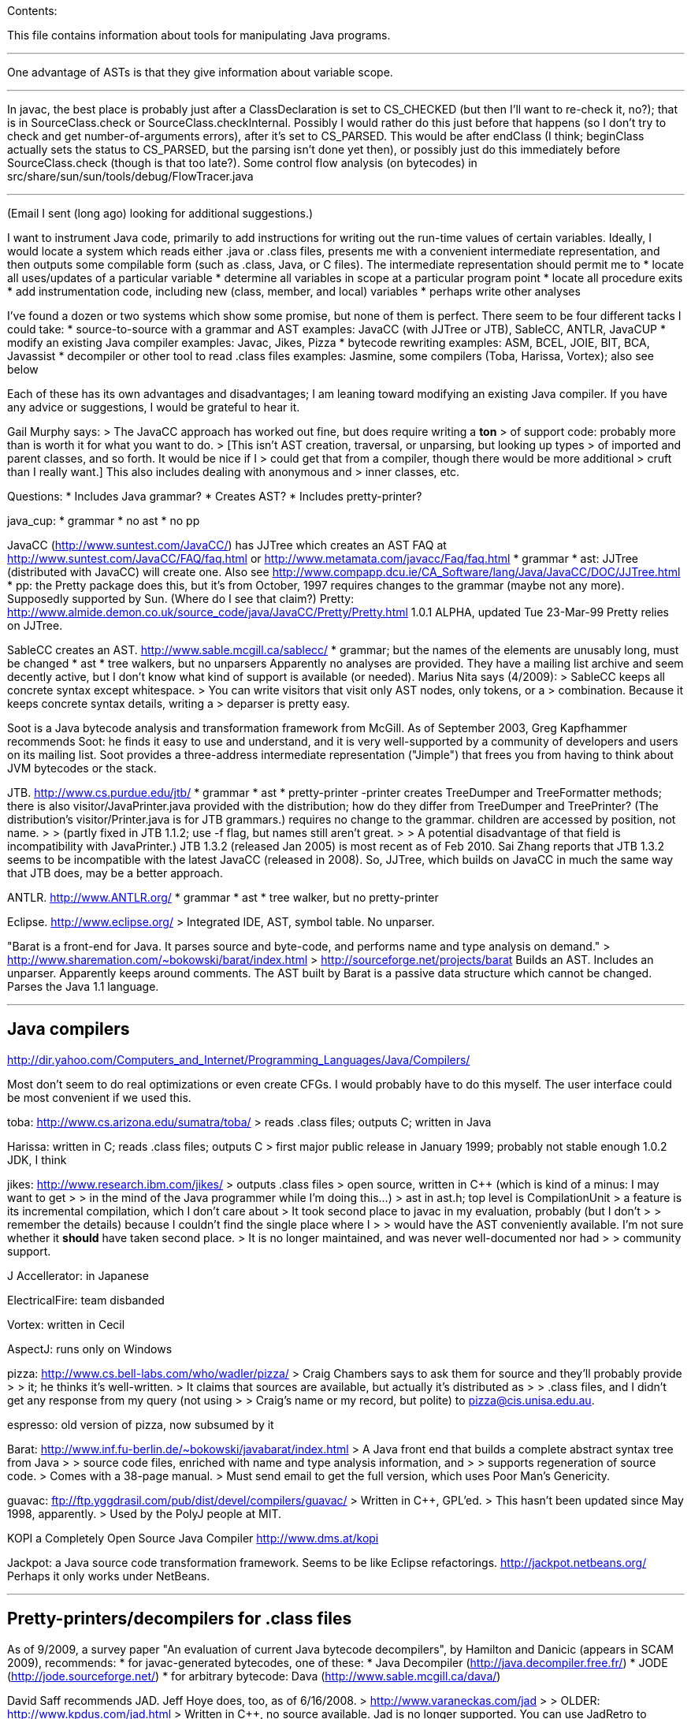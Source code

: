 Contents:

This file contains information about tools for manipulating Java
programs.

'''''

One advantage of ASTs is that they give information about variable
scope.

'''''

In javac, the best place is probably just after a ClassDeclaration is
set to CS_CHECKED (but then I'll want to re-check it, no?); that is in
SourceClass.check or SourceClass.checkInternal. Possibly I would rather
do this just before that happens (so I don't try to check and get
number-of-arguments errors), after it's set to CS_PARSED. This would be
after endClass (I think; beginClass actually sets the status to
CS_PARSED, but the parsing isn't done yet then), or possibly just do
this immediately before SourceClass.check (though is that too late?).
Some control flow analysis (on bytecodes) in
src/share/sun/sun/tools/debug/FlowTracer.java

'''''

(Email I sent (long ago) looking for additional suggestions.)

I want to instrument Java code, primarily to add instructions for
writing out the run-time values of certain variables. Ideally, I would
locate a system which reads either .java or .class files, presents me
with a convenient intermediate representation, and then outputs some
compilable form (such as .class, Java, or C files). The intermediate
representation should permit me to * locate all uses/updates of a
particular variable * determine all variables in scope at a particular
program point * locate all procedure exits * add instrumentation code,
including new (class, member, and local) variables * perhaps write other
analyses

I've found a dozen or two systems which show some promise, but none of
them is perfect. There seem to be four different tacks I could take: *
source-to-source with a grammar and AST examples: JavaCC (with JJTree or
JTB), SableCC, ANTLR, JavaCUP * modify an existing Java compiler
examples: Javac, Jikes, Pizza * bytecode rewriting examples: ASM, BCEL,
JOIE, BIT, BCA, Javassist * decompiler or other tool to read .class
files examples: Jasmine, some compilers (Toba, Harissa, Vortex); also
see below

Each of these has its own advantages and disadvantages; I am leaning
toward modifying an existing Java compiler. If you have any advice or
suggestions, I would be grateful to hear it.

Gail Murphy says: > The JavaCC approach has worked out fine, but does
require writing a *ton* > of support code: probably more than is worth
it for what you want to do. > [This isn't AST creation, traversal, or
unparsing, but looking up types > of imported and parent classes, and so
forth. It would be nice if I > could get that from a compiler, though
there would be more additional > cruft than I really want.] This also
includes dealing with anonymous and > inner classes, etc.

Questions: * Includes Java grammar? * Creates AST? * Includes
pretty-printer?

java_cup: * grammar * no ast * no pp

JavaCC (http://www.suntest.com/JavaCC/) has JJTree which creates an AST
FAQ at http://www.suntest.com/JavaCC/FAQ/faq.html or
http://www.metamata.com/javacc/Faq/faq.html * grammar * ast: JJTree
(distributed with JavaCC) will create one. Also see
http://www.compapp.dcu.ie/CA_Software/lang/Java/JavaCC/DOC/JJTree.html *
pp: the Pretty package does this, but it's from October, 1997 requires
changes to the grammar (maybe not any more). Supposedly supported by
Sun. (Where do I see that claim?) Pretty:
http://www.almide.demon.co.uk/source_code/java/JavaCC/Pretty/Pretty.html
1.0.1 ALPHA, updated Tue 23-Mar-99 Pretty relies on JJTree.

SableCC creates an AST. http://www.sable.mcgill.ca/sablecc/ * grammar;
but the names of the elements are unusably long, must be changed * ast *
tree walkers, but no unparsers Apparently no analyses are provided. They
have a mailing list archive and seem decently active, but I don't know
what kind of support is available (or needed). Marius Nita says
(4/2009): > SableCC keeps all concrete syntax except whitespace. > You
can write visitors that visit only AST nodes, only tokens, or a >
combination. Because it keeps concrete syntax details, writing a >
deparser is pretty easy.

Soot is a Java bytecode analysis and transformation framework from
McGill. As of September 2003, Greg Kapfhammer recommends Soot: he finds
it easy to use and understand, and it is very well-supported by a
community of developers and users on its mailing list. Soot provides a
three-address intermediate representation ("Jimple") that frees you from
having to think about JVM bytecodes or the stack.

JTB. http://www.cs.purdue.edu/jtb/ * grammar * ast * pretty-printer
-printer creates TreeDumper and TreeFormatter methods; there is also
visitor/JavaPrinter.java provided with the distribution; how do they
differ from TreeDumper and TreePrinter? (The distribution's
visitor/Printer.java is for JTB grammars.) requires no change to the
grammar. children are accessed by position, not name. > > (partly fixed
in JTB 1.1.2; use -f flag, but names still aren't great. > > A potential
disadvantage of that field is incompatibility with JavaPrinter.) JTB
1.3.2 (released Jan 2005) is most recent as of Feb 2010. Sai Zhang
reports that JTB 1.3.2 seems to be incompatible with the latest JavaCC
(released in 2008). So, JJTree, which builds on JavaCC in much the same
way that JTB does, may be a better approach.

ANTLR. http://www.ANTLR.org/ * grammar * ast * tree walker, but no
pretty-printer

Eclipse. http://www.eclipse.org/ > Integrated IDE, AST, symbol table. No
unparser.

"Barat is a front-end for Java. It parses source and byte-code, and
performs name and type analysis on demand." >
http://www.sharemation.com/~bokowski/barat/index.html >
http://sourceforge.net/projects/barat Builds an AST. Includes an
unparser. Apparently keeps around comments. The AST built by Barat is a
passive data structure which cannot be changed. Parses the Java 1.1
language.

'''''

[[java-compilers]]
Java compilers
--------------

http://dir.yahoo.com/Computers_and_Internet/Programming_Languages/Java/Compilers/

Most don't seem to do real optimizations or even create CFGs. I would
probably have to do this myself. The user interface could be most
convenient if we used this.

toba: http://www.cs.arizona.edu/sumatra/toba/ > reads .class files;
outputs C; written in Java

Harissa: written in C; reads .class files; outputs C > first major
public release in January 1999; probably not stable enough 1.0.2 JDK, I
think

jikes: http://www.research.ibm.com/jikes/ > outputs .class files > open
source, written in C++ (which is kind of a minus: I may want to get > >
in the mind of the Java programmer while I'm doing this...) > ast in
ast.h; top level is CompilationUnit > a feature is its incremental
compilation, which I don't care about > It took second place to javac in
my evaluation, probably (but I don't > > remember the details) because I
couldn't find the single place where I > > would have the AST
conveniently available. I'm not sure whether it *should* have taken
second place. > It is no longer maintained, and was never
well-documented nor had > > community support.

J Accellerator: in Japanese

ElectricalFire: team disbanded

Vortex: written in Cecil

AspectJ: runs only on Windows

pizza: http://www.cs.bell-labs.com/who/wadler/pizza/ > Craig Chambers
says to ask them for source and they'll probably provide > > it; he
thinks it's well-written. > It claims that sources are available, but
actually it's distributed as > > .class files, and I didn't get any
response from my query (not using > > Craig's name or my record, but
polite) to pizza@cis.unisa.edu.au.

espresso: old version of pizza, now subsumed by it

Barat: http://www.inf.fu-berlin.de/~bokowski/javabarat/index.html > A
Java front end that builds a complete abstract syntax tree from Java > >
source code files, enriched with name and type analysis information, and
> > supports regeneration of source code. > Comes with a 38-page manual.
> Must send email to get the full version, which uses Poor Man's
Genericity.

guavac: ftp://ftp.yggdrasil.com/pub/dist/devel/compilers/guavac/ >
Written in C++, GPL'ed. > This hasn't been updated since May 1998,
apparently. > Used by the PolyJ people at MIT.

KOPI a Completely Open Source Java Compiler http://www.dms.at/kopi

Jackpot: a Java source code transformation framework. Seems to be like
Eclipse refactorings. http://jackpot.netbeans.org/ Perhaps it only works
under NetBeans.

'''''

[[pretty-printersdecompilers-for-.class-files]]
Pretty-printers/decompilers for .class files
--------------------------------------------

As of 9/2009, a survey paper "An evaluation of current Java bytecode
decompilers", by Hamilton and Danicic (appears in SCAM 2009),
recommends: * for javac-generated bytecodes, one of these: * Java
Decompiler (http://java.decompiler.free.fr/) * JODE
(http://jode.sourceforge.net/) * for arbitrary bytecode: Dava
(http://www.sable.mcgill.ca/dava/)

David Saff recommends JAD. Jeff Hoye does, too, as of 6/16/2008. >
http://www.varaneckas.com/jad > > OLDER: http://www.kpdus.com/jad.html >
Written in C++, no source available. Jad is no longer supported. You can
use JadRetro to enable it to work on newer class files.

JD: http://java.decompiler.free.fr/ > A successor to JAD. No
command-line functionality: only GUI and Eclipse.

DJ: http://members.fortunecity.com/neshkov/dj.html > Windows only?

IceBreaker

WingDis: $40. http://www.wingsoft.com/wingdis.html > Was a Javaworld
1998 Editor's Choice finalist.

SourceAgain: $300.

ClassCracker: about $55, doesn't work with Java 2.

Lists of decompilers: *
http://dmoz.org/Computers/Programming/Languages/Java/Development_Tools/Translators/Decompilers_and_Disassemblers/
* Sep 2002:
http://www.faqs.org/docs/Linux-HOWTO/Java-Decompiler-HOWTO.html > > Has
links to other resources * July 1997 (two URLs for same article): > >
http://www.andromeda.com/people/ddyer/java/decompiler-table.html > >
http://www.javaworld.com/javaworld/jw-07-1997/jw-07-decompilers.html

jtrek's dump. Leaves some "?" in file, so it isn't compilable...

Mocha: out of date

Jasmine: http://members.tripod.com/~SourceTec/jasmine.htm > An update to
Mocha. > Gun claims it's not actually an update to Mocha, but a
disassembler; I > > suspect he was thinking of Jasmin, not Jasmine. >
The authors are not very good speakers of English. > Shareware: $30. >
Non-registered version asks a question every time I run it.

"Java Decompiler Workshop 1.0", http://www.megatrend.hu/jdw.htm, is
actually a disassembler, not a decompiler, it seems.

'''''

[[bytecodeclassfile-instrumentersprocessingrewriters]]
Bytecode/classfile instrumenters/processing/rewriters
-----------------------------------------------------

Comparison of "Open Source ByteCode Libraries in Java" (really just a
list of them with a paragraph taken from each one's website, and in no
order (example: obsolete BCEL, last released in 2/2006) is still 2nd in
the list as of 8/2013)):
http://java-source.net/open-source/bytecode-libraries

ASM: http://asm.objectweb.org/ > As of June 2006 and August 2013, ASM is
clearly the best tool. > It is being maintained, it handles recent JVM
classfiles, it is easy to use. > Here is a comparison with BCEL and
Javassist: > >
http://mail-archives.apache.org/mod_mbox/jakarta-bcel-dev/200505.mbox/%3C9aface8705050312074a895525@mail.gmail.com%3E
> It says that ASM has no classloader related utilities. > Many people
say ASM is better than BCEL, but it doesn't look so much > better that
it's worth changing existing code, even if ASM is better for > new
projects.

WALA: http://wala.sourceforge.net > IBM "T.J. Watson Libraries for
Analysis" of bytecode. > WALA is a subset of IBM's DOMO program analysis
infrastructure. > Seems like a good choice for new projects (as of late
2006). > Should be solid, since it is used by commercial projects within
IBM. > Has lots of analyses built in, including a slicer. >
Documentation is a bit spotty (but so is that of other tools like Soot),
> since the developers are primarily trying to solve their own problems
> rather than support a community. > > wala.properties, the Java runtime
directory is in "Getting Started": > >
http://wala.sourceforge.net/wiki/index.php/UserGuide:Getting_Started >
There's a mailing list (approx 30 messages per month as of 2/2008) at >
> http://sourceforge.net/mailarchive/forum.php?forum_name=wala-wala > As
of 4/2008, also has a front end for Java 1.4 source code built by Evan >
> Battaglia (elb@eecs.berkeley.edu), but not yet a front end for Java
1.5 > > (generics, annotations, etc.). > CAst ("common AST"?) is a part
of WALA. > As of 7/2008, Stephen Fink says, > > The annotation support
in WALA from class files is relatively new > > (under a year). I don't
think anyone has used it but me. So it's > > rough, but it at least does
something. > WALA comes with a Shrike bytecode rewriting tool, but the
WALA > contributors say that ASM is better for bytecode manipulation
projects: >
https://groups.google.com/forum/#!search/asm$20vs$20wala/wala-sourceforge-net/l1G-1xdrZgw/V49k407sDysJ
> WALA is really intended more for code analysis.

Javassist: http://www.csg.is.titech.ac.jp/~chiba/javassist/ > Like BCEL,
but includes both a high-level (source code) and a low-level >
(bytecode) interface. > As of 8/2013, the last release is verion
3.12.0.GA, dated 7/2011.

The "Java SE Development Kit (7u45) Demos and Samples" contains
java_crw_demo.[c,h]. This is a byte code rewriter that is used in hprof
(and other applications). It allows you to inject code, but does not
appear to allow you to create new variables.

Serp: http://serp.sourceforge.net/ > As of 8/2013, the download links at
http://serp.sourceforge.net/#download > are broken and the CVS
repository at > http://sourceforge.net/p/serp/code/?source=navbar seems
to have been > cleaned out.

Jrat: Java runtime analysis toolkit jrat.sourceforge.net

BCEL: http://jakarta.apache.org/bcel/ > An API to class files; permits
modification of them. > (previously named JavaClass:
http://www.inf.fu-berlin.de/~dahm/JavaClass) > BCEL was the long-time
standard, but its developers abandoned it to build ASM. > Version 5.2
was released in June 2006. > As of 2013, BCEL is receiving some
maintenance. See the repository: > > svn checkout
http://svn.apache.org/repos/asf/commons/proper/bcel/trunk bcel > For
example, this version might support updating the stack map table. > BCEL
example (reference implementation of application tracing): > >
http://www.geocities.com/mcphailmj/Trace/: > Code analysis (but WALA is
better for bytecode analysis): * bcel.verifier.structurals framework for
code analysis * jDFA: dataflow analysis framework, using BCEL:
http://jdfa.sourceforge.net/

JOIE: The Java Object Instrumentation Environment >
http://www.cs.duke.edu/ari/joie/ (Duke and IBM) >
ftp://ftp.cs.duke.edu/pub/gac/joie0.10a.jar > Requires (physically?)
signing a license > Enhanced class loader implementation; that means I
deal with bytecodes. > > Gun suggests staying away from class loaders...
> Includes an example of a single dirty bit for all instance variables
(but > > suggests that a more complete example would build control flow
graphs > > to avoid overhead of setting the bit multiple times, etc.). >
Can add fields to a class. > After 4 days I finally got a response from
Duke; mail to IBM bounced > > (I didn't try the address on the paper,
only one I found on the web). > Can remove/modify instructions > Gail
Murphy says: > > Here's a couple of problems I've run into (based on a
few hour look): * its supposed to handle instrumentation of System
classes, but > > > its a bit murky as to what that actually means in
practice. > > > I had to muck with the JOIE code to try and resolve some
loading > > > problems (the method were sitting there but not hooked in
in > > > the framework I would have thought). * the transformers must be
stack neutral * you can't necessary determine the procedure exits
easily. Probably > > > wrapping the methods is the easiest way to handle
this. > I tried to use JOIE but found many, many bugs; the author did
respond to > > my bug reports, but he did not test his changes at all,
so sometimes the > > same problem remained, but on a less trivial
example (I'd sent him very > > small ones). He also appears not to have
a test suite, so this isn't > > worth the pain to me.

BIT: Bytecode Instrumenting Tool >
http://www.cs.colorado.edu/~hanlee/BIT/ > Requires physically signing a
license > May only permit adding instructions, not fields

BCA: http://www.cs.ucsb.edu/oocsb/papers/TRCS97-20.html > Requires
modified JVM, rather specific delta files.

Digital JTrek: http://www.digital.com/java/download/jtrek/index.html >
(or directly: http://www.digital.com/java/download/jtrek/download.html)
> Only in .class file format. > Only two example instrumentations. > At
least it's available! > Includes a decompiler ("dump") > It looks like
this only permits inserting calls, not (say) adding variables.

ClassFilters: http://www.cs.uni-bonn.de/~costanza/ClassFilters/ > Looks
just like JOIE; modifies class files at load time. > "A description
about how to write a ClassFilter is not yet available. > > NOTE: The
ClassFilters package has been written within a few days. It has > > not
been extensively tested. It may contain bugs. It is just meant as an > >
experimental try, nothing else!" > Requires JDK 1.2. (I'm not sure why
it requires the extensions framework.)

Cider: http://tochna.technion.ac.il/project/CIDER/html/CIDER.html >
Interactive tool

Kimera: Gun Sirer and Brian Bershad > Must sign a nondisclosure
agreement of some sort. > Is supposedly industrial strength. > Only
supports what they have needed so far. > Ignores all debugging info.

gnu.bytecode: A package to create, read, write, and print .class files.
It's part of the Kawa Scheme interpreter.
http://www.gnu.org/software/kawa/api/gnu/bytecode/package-summary.html
Documentation doesn't seem stellar. Also see
http://www.gnu.org/software/java/java-software.html

'''''

[[bytecode-instrumenters-and-other-tools]]
Bytecode instrumenters and other tools
--------------------------------------

From David Saff, October 3, 2004:

One note of general use to the group, I guess most specifically people
considering packages for utilities for Java bytecode instrumentation.
I've now used tools from the following four toolkits: the JDK, BCEL,
jad, and JODE. The three main tasks I've used them for are
instrumentation (changing bytecodes in compiled files), verification
(ensuring that the altered bytecodes encode valid Java classes, and if
not, why not), and decompilation (determining the meaning of the
generated Java classes, most usefully by recreating source code that
corresponds to it)

JDK: * Bytecode instrumentation: you're on your own to edit bytes. *
Verification: The only verifier that matters, but diagnostic information
is severely lacking. * Decompilation: Only disassembly.

BCEL: * Bytecode instrumentation: very nice package. * Verification: on
the one hand, overly picky. On the other, when it actually verifies all
the aspects of your class except the one you expected to fail, the
diagnostic information is excellent. * Decompilation: contains a
"BCELifier" which, given a class, generates BCEL code that would have
generated that class file.

jad: * Bytecode instrumentation: n/a * Verification: n/a *
Decompilation: Very decent decompilation. It does have an Eclipse
integration plug-in, which only works about half the time. It's
closed-source and written in C.

JODE: * Bytecode instrumentation: n/a * Verification: the most useful of
the verifiers. Rarely gripes about anything that Java itself wouldn't.
Diagnostics printed on verification failures contain most of the
information BCEL provides, but not in as pretty or readable a format. *
Decompilation: at least as good as jad, in 100% open-source Java. +
 This makes it easy to plug in a call to the decompiler wherever I want
during my class file's transformation, which is nice. No Eclipse
plug-in, but the jad one wasn't that good anyway.

In summary, I find that using BCEL for instrumentation and JODE for
verification/decompilation is currently the best working environment for
me. Your mileage may vary.

'''''

Kaffe: free Java VM, http://www.transvirtual.com/

Japhar: free Java VM

Rivet: http://sdg.lcs.mit.edu/rivet.html Rivet is an extensible tool
platform structured as a Java virtual machine. The goal is to make
advanced debugging and analysis tools available to Java programmers.
Rivet has a modular internal structure that makes it easy to add new
tools. (Abandoned by 1999 or so.)

[[java-test-suites]]
Java test suites
----------------

TCK: Java Technology Compatibility Kits. There is one for each JSR. The
one for J2SE (Java language and VM) is called JCK, Java Compatibility
Kit. > https://jck.dev.java.net/ The JCK 5.0 Read-only source license
only permits you to view and read the sources; no other uses are
permitted including compiling, executing, or redistributing the sources.
For more on the license: >
http://weblogs.java.net/blog/kgh/archive/2004/12/j2se_compatibil.html
For commercial use, these licenses start at about $5OK, including some
minimal support. TCK scholarships (free licenses) are available for
legitimate not-for-profit groups trying to pass the JCK. And typically
we also provide basic support. For more details on the TCK scholarship
program see: > http://java.sun.com/scholarship/ > (application form:
http://java.sun.com/scholarship/application_form.txt ) That appears to
only apply to specific JSRs.

For the Java class libraries: * Mauve: http://sources.redhat.com/mauve/
> > The Mauve Project is a collaborative effort to write a free test
suite > > for the Java class libraries. > > As of June 2004, it may not
be dead: the ChangeLog lists 104 checkins > > between January 1 and June
12. The mauve-discuss mailing list does > > have a fair amount of volume
(maybe 1 message per day?). > > However, the "Breaking news: Despite
rumors to the contrary, Mauve is > > not dead." message has been on
their homepage (with no new homepage > > content or announcements) for
many years, and no messages have > > apparently been sent to
mauve-announce since at least 2001. > > The 1999-03-03 snapshot didn't
run right out of the box; as of that > > date, there were 87 classes
(tests, I think). For Java compilers: * Jacks > >
http://sources.redhat.com/mauve/ > > (I think that this is only Java 1.4
as of May 2005?) Performance-oriented: * JavaSPEC

'''''

javacheck, javadis: Gun's Java bytecode verifier and disassembler >
javacheck nameofclass runs the verifier on the class. If the class is,
say java.io.Reader, it should appear in directory java/io, file
Reader.class, and you should invoke javacheck with "javacheck
java/io/Reader". > javadis works the same way, except you can also use
the -conspool option to print out the constant pool entries. Javadis
does not care whether or not the .class suffix is at the end of the
filename.

BCEL bytecode verifier: Diagnostics an order of magnitude better than
Java's built-in complaints. However, it also gripes about some javac
quirks, which you have to work around or ignore.

'''''

[[java-interpreter]]
Java interpreter
----------------

http://www.beanshell.org/ Version 0.96 was released in January 1999. As
of 3/17/99, the author promises release to fix the known bugs "soon". As
of 5/12, that's still the current version, and the author says, "I hope
to put out a new release in the next few weeks." A beta, Version
bsh-2.0b4, was released May 2005, but no official release 2 has been
made as of 10/12.

Java Expressions Library (JEL): http://galaxy.fzu.cz/JEL/ It's under
GPL, so any program using it must be under GPL as well. Fatally, it only
seems to deal with numbers (and strings). Instead, use BeanShell's
eval().

Groovy console

Eclipse's "Scrapbook page"

DrJava

'''''

Metamata has a commercial product for semantic analysis of Java: >
http://www.metamata.com It is not free but they do have an educational
license program. If you are intersted, send email to:
contact@metamata.com.

[[java-debuggers]]
Java debuggers
~~~~~~~~~~~~~~

deja.com ratings for Java Development Software
http://www.deja.com/rate/list_items.xp?CID=11956&PCID=11805&N=0

JBuilder: http://www.borland.com/jbuilder/
http://shop.borland.com/shop/catdtl/0,1063,2,00.html $800. Is there an
educational discount? Or, take a competitive upgrade from J++: $300.

* NetBeans Developer > > http://www.netbeans.com/
* Jikes debugger? -- Windows only
* Interfaces to jdb:
** ftp://ftp.ips.cs.tu-bs.de/pub/local/softech/ddd/
** http://sunsite.auc.dk/jde/ > > > I must set jde-db-source-directories
or I won't get the "=>" > > > current-line marker.
* AnyJ (an IDE)
* Java Workshop: http://www.sun.com/workshop/java/download.html > > See
~/wisdom/build/build-jws

http://jswat.sourceforge.net/ -- a standalone GUI debugger

To run java so that a debugger can be attached, add the following to
your commandline:

------------------------------------------------------------------------------------------------------
  -Xdebug -Djava.compiler=NONE -Xnoagent -Xrunjdwp:transport=dt_socket,server=y,suspend=n,address=8000
------------------------------------------------------------------------------------------------------

You can use any port for address, but 8000 seems to be the standard one.

Jeff Perkins likes jdebugtool.com (http://www.debugtools.com/) A script
to start it is ~jhp/bin/jd:

------------------------------------------------------------
  #! /bin/csh -f
  set jdir = "~jhp/j2sdk1.4.1_02"
  #set jdir = "/usr/local/pkg/java/java-1.4.1/j2sdk1.4.1_01"
  $jdir/bin/java -jar ~/jdebugtool/jdebugtool_jdk13.jar $*
------------------------------------------------------------

"Omniscient debugger" lets you go backwards in time, heavy marketing
hype: http://www.lambdacs.com/debugger/debugger.html

JPDA is Java Platform Debugger Architecture, which is infrastructure for
building debuggers and such.

List of debuggers at http://www.daimi.au.dk/~beta/ooli/Compare.html

[[compilers]]
Compilers
---------

The Flex compiler system built by Martin Rinard's group, over 100,000
lines of Java for compilation and analysis. We've used it for doing our
compositional pointer and escape analysis, and are actively developing a
range of deep program analyses. It is also a complete compilation
system, with back ends to byte code, C, StrongARM assembly, and MIPS
assembly. Right now it reads in Java byte codes and builds an
intermediate representation based on a variant of SSA form. See
www.flexc.lcs.mit.edu.

'''''

[[lightweight-static-checkers]]
Lightweight static checkers
---------------------------

findbugs: findbugs.sourceforge.net (From Bill Pugh at the University of
Maryland.)

Checkstyle (download from Sourceforge, or "apt-get install checkstyle")
checks Java code, for instance indicating unused imports.

JLint: http://artho.com/jlint/ Jlint 1.21 (since superseded):
http://www.garret.ru/~knizhnik/ The latest JLint crashed when I tried to
run it (June 2004).

maudit (from metamata) Metamata no longer exists (as a company), and I
can't find this software for download any longer.

'''''

[[profilers]]
Profilers
---------

[[profilers-in-the-jdk]]
Profilers in the JDK
~~~~~~~~~~~~~~~~~~~~

java -prof > puts output in java.prof

java -Xrunhprof:cpu=samples ... java -Xrunhprof:cpu=samples,heap=all ...
> Ignore all the "HPROF ERROR" output at the beginning of the run. >
Output appears in file java.hprof.txt . > For command-line options, do >
> java -Xrunhprof:help

Other profiling tools in the JDK are jconsole (time and space), jmap
(space), and jhat (space).

[[other-java-profilers]]
Other Java profilers
~~~~~~~~~~~~~~~~~~~~

Yourkit, or YJP, is a Java profiler. (Ilya Sergey of Jetbrains, Ivan
Beschastnikh, and others say it is nice.) http://www.yourkit.com/ Cost:
* Has an academic license for $135, via the Academic tab at:
http://www.yourkit.com/purchase/index.jsp * Free to source projects
"with an established and active community" > > in return for referencing
them on the project web-page; see the "Open > > Source" tab at:
http://www.yourkit.com/purchase/index.jsp

Oracle's VisualVM (http://visualvm.java.net/); is built on NetBeans (but
does not require it, I think).

Commercial products are sometimes superior for profiling, e.g. Borland
OptimizeIt or IBM/Rational Quantify or Yourkit.

http://www.khelekore.org/jmp/tijmp/ -- works on Java 6 and later
http://www.khelekore.org/jmp/ -- only works on Java 1.2 to 1.5

JProfiler
http://www.ej-technologies.com/products/jprofiler/overview.html

ProfileViewer helps in interpreting Java profiling output.
http://www.ulfdittmer.com/profileviewer/index.html

'''''

[[java-code-coverage]]
Java code coverage
------------------

* Cobertura: http://cobertura.sourceforge.net/ > > Jeff Perkins says
it's pretty good (as of 5/2009). > > You have to remove DOS-style
carriage returns from the scripts before > > running it.
* Clover: http://www.atlassian.com/software/clover/ (was
http://www.thecortex.net/clover/) > > Commercial, but a free trial
exists > > As of 8/2003, David Saff leans toward this one. Recommended
by Elliotte Rusty Harold.
* Emma: http://emma.sourceforge.net/ > > Adam Kiezun says: Emma is good
and easy to setup. > > Doesn't seem to have been updated since 2006.
* Rational's Visual PureCoverage
* JProbe coverage: http://www.quest.com/jprobe/coverage-home.aspx > >
free trial version apparently available
* Gretel, Residual code coverage for Java: > >
http://www.cs.uoregon.edu/Research/perpetual/Software/Gretel/index.html
* TCAT for Java for Windows (only; no Solaris) > >
http://www.soft.com/Products/Coverage.msw/tcatj.html > > trial version
available
* JIE does branch coverage

[[mutation-coverage-mutation-testing-tools]]
Mutation coverage ("mutation testing") tools
~~~~~~~~~~~~~~~~~~~~~~~~~~~~~~~~~~~~~~~~~~~~

For a much more complete survey, see Gareth Snow's report of June 2010.
* muJava > > Version 3 was released in November 2008. It supports all of
Java 1.5 > > except generics (but lack of generics is a big omission!).
> > "Source files are available on a limited basis to researchers in > >
mutation analysis; please contact Offutt for more information." > >
Brian Robinson of ABB chose this mutation tool, in summer > > 2009,
because his source code didn't use generics and he liked its > >
infrastructure for running the tests. mujava was able to generate > >
mutants for 50% of his source files; I guess mujava crashed while > >
processing the other half. * Jumble. Operates on classfiles. Integrated
with JUnit. Released under GPL. > > As of 2/2009, latest release is
1.0.0, released 6/15/2007. > > But the version control repository shows
commits in 2009; do > > > svn co
https://jumble.svn.sourceforge.net/svnroot/jumble/trunk jumble > > (or
if the above gives an SSL error, use "http" instead of "https"??). > >
The release contains only the same meager documentation as the website.
> > Run it like this: > > > java -jar jumble.jar MyClass > > which looks
for tests in class MyClassTest, or name the tests > > > java -jar
jumble.jar MyClass MyTest1 MyTest2 * Javalanche. > >
http://www.st.cs.uni-saarland.de/mutation/ > > Webpage claims it will be
made publicly available in August 2009. * Test Police. Not maintained
since 2007 (as of 2/2009). * Jester. Operates on source code. > > Ported
to Python and C#. > > At one time, was recommended by Kent Beck and
Rusty Elliotte Harold. > > Jester 1.37 was released 2/26/2005 (that's
the latest version as of > > 2/2009). Apparently no development has
happened since then. > > Many broken links (esp. in documentation) at
http://jester.sourceforge.net/ . > > Recommended at JavaOne 2009.

'''''

On Oct 15, 2001, IBM released the Jikes Research Virtual Machine
(formerly Jalapeno) under an open-source license. > Jikes RVM homepage:
http://www-124.ibm.com/developerworks/oss/jikesrvm/ > Jalapeno research
group homepage: http://www.research.ibm.com/jalapeno > Press release: >
http://www-124.ibm.com/developerworks/forum/forum.php?forum_id=362

'''''

Branch coverage for Java: > http://glassjartoolkit.com/gjtk.html As of
April 2002, it is in beta. They will sell it to us (academic price) for
$99; we should buy it when it comes out.

'''''

'''''

[[jvms]]
JVMs
----

'''''

Supporting Java 5.0:

Sun (obviously)

BEA has a free server-side JVM called JRockit: >
http://dev2dev.bea.com/products/wljrockit/index.jsp Derek Rayside says
(10/2002): A friend of mine has had some good experiences with it for
highly multi- threaded I/O intensive programs. They claim to scale
almost linearly with multiple processors.

Eclipse 3.1

'''''

Not supporting Java 5.0 (as of early 2005):

IBM http://www-128.ibm.com/developerworks/java/jdk/index.html JDK 1.4.2

Joeq (http://sourceforge.net/projects/joeq): JDK 1.4

Jikes RVM: http://jikesrvm.sourceforge.net/ As of 3/24/2005, I can find
no indication regarding whether it supports Java 5.0.

VMs available as Debian packages (filtered output of "apt-cache search
jvm"): jamvm - Java Virtual Machine which conforms to JVM specification
2 > http://jamvm.sourceforge.net/ 1.2.5 was released 3/2/2005 > Does not
appear to support Java 5.0 kaffe - A JVM to run Java bytecode 1.1.4 was
released 2/18/2004 (and thus does not support Java 5.0) sablevm - Free
implementation of Java Virtual Machine (JVM) second edition > Does not
appear to support Java 5.0

'''''

summer 2002: KaffeOS Java (from Wilson Hsieh at the University of Utah)
virtual machine provides precise accounting of memory by applications.

Also see JMP, http://www.khelekore.org/jmp/. Actively developed as of
July 2003.

'''''

Sameer Ajmani says (10/2002): Andrew Meyers's "Polyglot" framework
permits easy construction of tools for (dialects of Java); he has used
it for three different such extensions so far.

'''''

Kopi is a Java compiler that both Chandra Boyapati and Bill Thies have
used as a framework for Java language extensions (10/2002). Patrick Lam
abandoned it for Polyglot.

Polyglot only supports Java 1.4. There is an extension for Java 5, but
it only supports a subset of the Java 5 features. As of 4/2009, the
latest release is 3/2007.

'''''

JTest creates random unit tests based on the types of the arguments. If
pre- and post-conditions are present, then it additionally uses them.
(Gary Sevitsky and Tao Xie used it at IBM during summer 2002.)

'''''

Semantic Designs (www.semanticdesigns.com) offers Java/C++ front ends
(parser and unparser), designed for source-to-source transformation
tools. It's $5000 for an academic license ($50,000 for a commercial
one).

'''''

[[slicers]]
Slicers
-------

Many papers claim results from a slicing tool (for example, there is a
long series of papers from Georgia Tech), but in January 2006 the only
publicly available slicer for Java appears to be Indus.

Nate (http://progtools.comlab.ox.ac.uk/projects/nate/) does not seem to
be available.

Several publicly available slicing tools exist for C, however.

'''''

More details, mostly taken from papers that claim to have a Java slicer:

Indus Java Program Slicer (Kansas State, John Hatcliff) > Available for
download. > http://indus.projects.cis.ksu.edu/ > Kaveri is the Eclipse
plug-in U. Wisconsin (Susan Horwitz, Matthew Allen): > PEPM'03 paper
"Slicing Java programs that throw and catch exceptions" > includes no
implementation or experimental work. > Wisconsin Program-Slicing Project
http://www.cs.wisc.edu/wpis/html/ > indicates their tools are only for
C. Java program Analyzing TOol (JATO) Georgia Tech: > pubs at
http://www.cc.gatech.edu/aristotle/Publications/slicing.html > Much of
the slicing work was in the 90s and thus probably not for Java Mark
Harman: nothing

Slicing concurrent java programs Zhenqiang Chen, Baowen Xu Slicing
object-oriented java programs Zhenqiang Chen, Baowen Xu

Context-sensitive slicing of concurrent programs Jens Krinke

An improved slicer for Java Christian Hammer, Gregor Snelting
Implemented in Flex/Harpoon infrastructure There is no tool download
from his webpage, or from the webpage about this paper.

Dynamic slicing: Tao Wang, Abhik Roychoudhury (NUS) > "Using Compressed
Bytecode Traces for Slicing Java Programs", in ICSE'04. "Using Program
Slicing to Analyze Aspect Oriented Composition", in FOAL > 2004, claims
to use Soot, but provides no experimental results.

Probes to extract runtime data without source code: Aspectwerks, TPTP

'''''

Jass: Java extended assertions (pre-and post-conditions, class
invariants).

'''''

Non-Java tools: For C, see http://saturn.stanford.edu (and it links to
related projects on its webpage).

'''''

XStream: quick-and-dirty, human-legible, easy-to-use object
serialization.

'''''

Java HTML parsing: There are two fundamental models > tree-based (object
model) such as DOM > event-based (streaming) such as SAX > > (The events
are "open TITLE tag", "close TITLE tag", etc. The user > > must write
hooks that are called for each event, which seems irritating > > and
clumsy. The advantage is that the entire document need not be read > >
into memory at once, and you can always use event processing to build a
> > tree if memory is not a concern.) Some packages claim to support
both models.

Tree-based: > XOM http://www.cafeconleche.org/XOM/ tree-based API for
processing XML, > best documentation including lots of examples, claims
to support both models. > [I'm going to try this one.] > XOM requires
perfectly valid XML, or it throws an exception. > If you want to process
HTML that is not under your control, > use XOM along with John Cowan's
TagSoup parser. See >
http://www.cafeconleche.org/XOM/tutorial.xhtml#d0e532 . > (Running the
"tidy" program first does *not* work; XOM rejects tidy's output.)

Event-based (such as SAX): > http://xerces.apache.org/xerces2-j/ >
javax.xml.parsers.SAXParser > tagsoup
http://mercury.ccil.org/~cowan/XML/tagsoup/ >
http://ws.apache.org/commons/axiom/ Uses pull parsing. Superseded by
xerces2?

This one has decent documentation:
http://jerichohtml.sourceforge.net/doc/index.html "It is neither an
event nor tree based parser"; tries to handle invalid HTML.

Some advice: > First use something like HTMLTidy or JTidy to convert the
HTML to XHTML. > Since XHTML is a dialect of XML, it can be processed by
any XML parser. But some parsers claim to deal with bad HTML.

'''''

Java call graph (dependences) extraction: * Understand:
http://www.scitools.com/products/understand/ * Doxygen generates class
diagrams, call trees, dependency graphs, and > > Javadoc-like
documentation. It has its own markup language but works > > even with
un-marked-up code. * Soot > >
http://www.sable.mcgill.ca/pipermail/soot-list/2004-October/000047.html
* WALA > > Requires Eclipse. > >
http://wala.sourceforge.net/javadocs/trunk/com/ibm/wala/examples/drivers/PDFCallGraph.html
* depfind: http://depfind.sourceforge.net/ * JayFX > > Requires Eclipse.
> > http://www.cs.mcgill.ca/~swevo/jayfx/ *
https://bitbucket.org/rtholmes/inconsistencyinspectorresources > >
Analyzed software must be built using Ant. > > Static and dynamic call
graphs. * GNU GLOBAL is for source tagging, does not generate call
graphs. * Eclipse's Call Hierarchy: Highlight your method, right click
and select > > Open Call Hierarchy (Windows keyboard shortcut:
CTRL+ALT+H). For > > programmatic access: > >
http://stackoverflow.com/questions/5321290/invoking-call-hierarchy-from-eclipse-plug-in
* JChord, http://code.google.com/p/jchord/ * Dynamic call graphs:
AspectJ makes it trivial to weave into call sites

[[continuous-integration]]
Continuous integration
----------------------

_______________________________________
Hudson -- most popular (as of May 2009)
_______________________________________

________
TeamCity
________

______
Bamboo
______

_______________________________
Nexus http://nexus.sonatype.org
_______________________________

___________
Anthill Pro
___________

_____________
CruiseControl
_____________

_________
Luntbuild
_________

____________________________________________________
Infinitest -- continuous test runner for JUnit tests
____________________________________________________

'''''

spock -- like JUnit, but more Scala-like. Can be used with Java.

'''''

Build systems (in my order of preference, which agrees with Jonathan
Burke's):

Gradle > Has O'Reilly books (none of the others do). This is a measure
of popularity. > Maven compatibility. > Best documentation. > Seems to
do everything that is needed. > Jonathan Burke says: Gradle has by far
the best documentation and to me > has the most intuitive usage. Gradle
seems the most flexible but I'll > admit I spent less time with buildr.
buildr > Built on top of Rake, but intended for Java-based applications.
> Seems reasonable enough. > Good Maven integration. > Different
directory structure than Maven. > Getting started guide is very short
(and too much hype), but PDF version > is more extensive. > Jonathan
Burke says: Buildr seemed reasonable but it felt like Gradle > was more
easily read and better documented. sbt > Same directory structure as
Maven > Has continuous testing mode. > Complicated explanations; uses
lots of types without explaining them and > seems to make concepts more
complex than necessary. The complexity > probably has some benefits, but
I don't see them yet, and this tends to > turn me off a bit. > Jonathan
Burke says: I wrote a build script in SBT but I think we should >
probably go with Gradle. It takes quite a bit of time to understand
concepts > that should be relatively simple. The documentation is
extensive but I have to > consult 3 different documentation threads and
the code in order to find what I > want and it takes a long time. > It's
more cohesive than the docs would lead you to believe but that said it >
feels like death from a thousand papercuts. You tend to end up having a
script > that's half java, half "DSL" (I say "DSL" because there seems
to be no > underlying AST it's all just function calls that build a
Map[Key -> Some action > or setting]). I feel like every time I want to
do something simple I have to > wrestle with some new abstraction. Rake
> con: not from JVM community. Possible to use, but support may be
worse. > JVM startup time is slow and painful. buildr is probably better
and > higher-level. scons > Built in Python > No Scala support > Limited
Java support

'''''

[[c-tools]]
C# tools
--------

Static rewriting: > CCI > > On-disk only. Doesn't even work for
rewriting at load time.

Dynamic rewriting: > ER, for "Extended Reflection" (though it's really
dynamic monitoring) > > Available in binary form only. > > Provides a
callback for every event at run time, such as field access, > > method
call, assignment, arithmetic, ... > > Causes 1000x slowdown. > > All of
the below are built on ER. > Moles: detouring, or AOP for mocking > PEX
> > Uses ER, Moles, Z3 > > Docs & tutorials: > > >
http://research.microsoft.com/en-us/projects/pex/documentation.aspx > >
Open source projects that use/extend Pex (e.g., DySy, REX for regexps):
> > > http://research.microsoft.com/en-us/projects/pex/community.aspx >
CHESS

'''''
